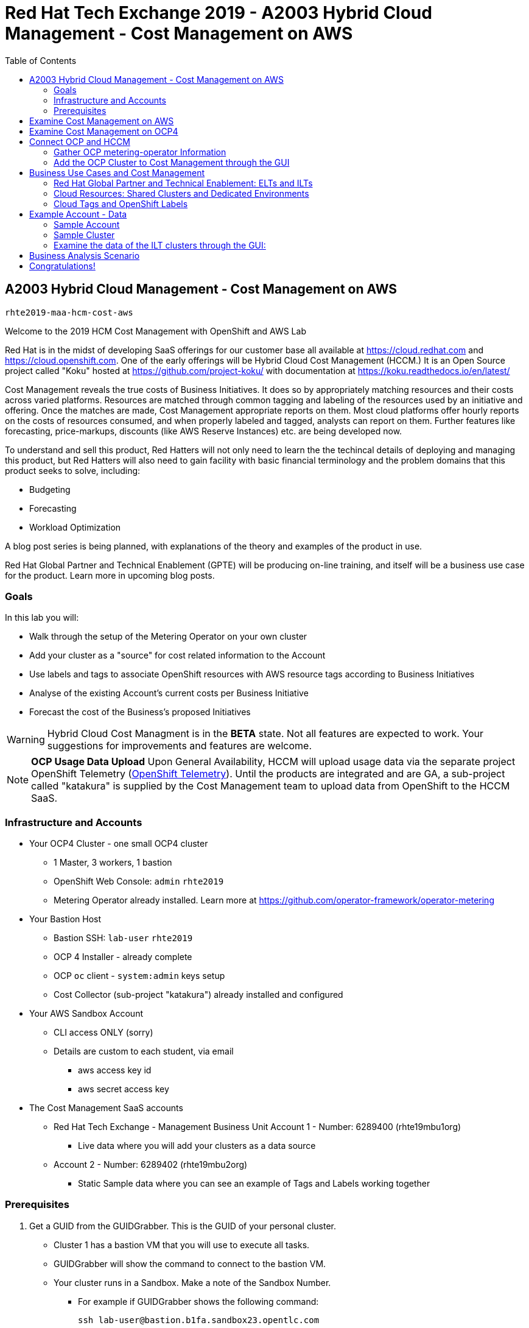 :toc:

= Red Hat Tech Exchange 2019 - A2003 Hybrid Cloud Management - Cost Management on AWS


== A2003 Hybrid Cloud Management - Cost Management on AWS


`rhte2019-maa-hcm-cost-aws`

Welcome to the 2019 HCM Cost Management with OpenShift and AWS Lab

Red Hat is in the midst of developing SaaS offerings for our customer base all available at link:https://cloud.redhat.com[^] and link:https://cloud.openshift.com[^]. One of the early offerings will be Hybrid Cloud Cost Management (HCCM.) It is an Open Source project called "Koku" hosted at link:https://github.com/project-koku/[^] with documentation at link:https://koku.readthedocs.io/en/latest/[^]

Cost Management reveals the true costs of Business Initiatives.  It does so by appropriately matching resources and their costs across varied platforms.  Resources are matched through common tagging and labeling of the resources used by an initiative and offering.  Once the matches are made, Cost Management appropriate reports on them. Most cloud platforms offer hourly reports on the costs of resources consumed, and when properly labeled and tagged, analysts can report on them. Further features like forecasting, price-markups, discounts (like AWS Reserve Instances) etc. are being developed now.

To understand and sell this product, Red Hatters will not only need to learn the the techincal details of deploying and managing this product, but Red Hatters will also need to gain facility with basic financial terminology and the problem domains that this product seeks to solve, including:

* Budgeting
* Forecasting
* Workload Optimization

A blog post series is being planned, with explanations of the theory and examples of the product in use.

Red Hat Global Partner and Technical Enablement (GPTE) will be producing on-line training, and itself will be a business use case for the product.  Learn more in upcoming blog posts.

=== Goals

In this lab you will:

* Walk through the setup of the Metering Operator on your own cluster
* Add your cluster as a "source" for cost related information to the Account
* Use labels and tags to associate OpenShift resources with AWS resource tags according to Business Initiatives
* Analyse of the existing Account's current costs per Business Initiative
* Forecast the cost of the Business's proposed Initiatives

[WARNING]
Hybrid Cloud Cost Managment is in the *BETA* state.  Not all features are expected to work.  Your suggestions for improvements and features are welcome.

[NOTE]
*OCP Usage Data Upload*
Upon General Availability, HCCM will upload usage data via the separate project OpenShift Telemetry (link:https://docs.openshift.com/container-platform/4.1/telemetry/about-telemetry.html[OpenShift Telemetry^]).  Until the products are integrated and are GA, a sub-project called "katakura" is supplied by the Cost Management team to upload data from OpenShift to the HCCM SaaS.

=== Infrastructure and Accounts

* Your OCP4 Cluster - one small OCP4 cluster
** 1 Master, 3 workers, 1 bastion
** OpenShift Web Console: `admin` `rhte2019`
** Metering Operator already installed. Learn more at link:https://github.com/operator-framework/operator-metering[^]

* Your Bastion Host
** Bastion SSH: `lab-user` `rhte2019`
** OCP 4 Installer - already complete
** OCP `oc` client - `system:admin` keys setup
** Cost Collector (sub-project "katakura") already installed and configured

* Your AWS Sandbox Account
** CLI access ONLY (sorry)
** Details are custom to each student, via email
*** aws access key id
*** aws secret access key

* The Cost Management SaaS accounts
** Red Hat Tech Exchange - Management Business Unit Account 1 - Number: 6289400 (rhte19mbu1org)
*** Live data where you will add your clusters as a data source
** Account 2 - Number: 6289402 (rhte19mbu2org)
*** Static Sample data where you can see an example of Tags and Labels working together

=== Prerequisites

. Get a GUID from the GUIDGrabber. This is the GUID of your personal cluster.
* Cluster 1 has a bastion VM that you will use to execute all tasks.
* GUIDGrabber will show the command to connect to the bastion VM.
* Your cluster runs in a Sandbox. Make a note of the Sandbox Number.
** For example if GUIDGrabber shows the following command:
+
[source,sh]
----
ssh lab-user@bastion.b1fa.sandbox23.opentlc.com
----
+
this means that your GUID is b1fa and your Sandbox Number is 23.

== Examine Cost Management on AWS

[CAUTION]
You are not actually doing this part of the lab.  This is for your reference so you are familiar with the AWS interface.

Your cloud provider is the first stop in gathering cost information.  The Cost Management will support both AWS and Azure, with more platforms coming.  We'll focus on AWS.

AWS reports costs for consumption by third parties via a feature called "AWS Cost and Usage Reports."  The AWS root account can setup these reports, including the level of data detail and the AWS tags that are included. AWS generates CSV files and places them in special S3 buckets almost hourly.  Red Hat Cost Managemetn gathers these logs from the S3 bucket almost hourly and processes them.  Since you only have an AWS "linked" account, not a root account, you will not be able to alter the configuration of AWS cost reporting.  Sorry about that.  We'll do our best to show them to you.

Here's how they're setup in AWS and the Red Hat HCCM SaaS:

* Observe the Setup of AWS for Cost Management

:imagesdir: images/


. Turn on AWS Cost and Usage Reports
+

+++ <details><summary> +++
_Click for Sample Image_
+++ </summary><div> +++
image:01_aws_billing_console.png[]
+++ </div></details> +++

. There's already a Cost and Usage Report already setup for the *rhte19mbu1org*
+

+++ <details><summary> +++
_Click for Sample Image_
+++ </summary><div> +++
image:02_aws_cost_and_usage_reports.png[]
+++ </div></details> +++

. AWS is generating the reports and putting them in a bucket named *rhte19mbu1org*
+

+++ <details><summary> +++
_Click for Sample Image_
+++ </summary><div> +++
image:03_aws_report_details.png[]
+++ </div></details> +++

. AWS has already filled the bucket with some information for September 2019
+
+++ <details><summary> +++
_Click for Sample Image_
+++ </summary><div> +++
image:04_aws_populated_bucket.png[]
+++ </div></details> +++

. To protect the bucket and allow only the HCCM SaaS access to the bucket, a policy is created.
+
+++ <details><summary> +++
_Click for Sample Image_
+++ </summary><div> +++
image:05_aws_iam_policies.png[]
+++ </div></details> +++

. Red Hat HCCM accesses the bucket based on a strict access policy
+
+++ <details><summary> +++
_Click for Sample Image_
+++ </summary><div> +++
image:06_aws_policy_detail.png[]
+++ </div></details> +++

. An AWS Role is created to join the policy governing bucket access with the HCCM root account as a Trust Relationship.
+
+++ <details><summary> +++
_Click for Sample Image_
+++ </summary><div> +++
image:07_aws_role_with_policy.png[]
+++ </div></details> +++

. Finally, select AWS tags that will be used by AWS to report resource utilization.
+
+++ <details><summary> +++
_Click for Sample Image_
+++ </summary><div> +++
image:08_aws_cost_allocation_tags.png[]
+++ </div></details> +++

. Now, if you were to change to the HCCM "Cost Management Sources" GUI you would add an AWS source by indicating the bucket name and role created above.  *Don't do it*
+
+++ <details><summary> +++
_Click for Sample Image_
+++ </summary><div> +++
image:09_cost_aws_source_added.png[]
+++ </div></details> +++

. Within a few hours, the cloud tags would appear in the HCCM "Cloud Details" GUI.  You can then group your costs by these tags and begin getting insights into the cost of your business initiatives. link:https://cloud.redhat.com/hybrid/cost-management/aws?group_by[account]=*&order_by[cost]=desc
+
+++ <details><summary> +++
_Click for Sample Image_
+++ </summary><div> +++
image:10_cost_aws_cloud_tags_available.png[]
+++ </div></details> +++

== Examine Cost Management on OCP4

[CAUTION]
Yes, actually do this part of the lab

* Examine how Cost Management is Deployed on OCP4

On the bastion host, use the `oc` tool to talk to the API and learn about the Metering Operator

NOTE: If you have trouble logging in, ask one of the lab assistants

. SSH from your laptop to the Bastion
+
[source]
----
$ ssh lab-user@<bastion>
----
+
The password is `rhte2019`
+
[source]
----
$ sudo -i
$ su - ec2-user
$ oc whoami
----
+
.Sample Output:
[source,text]
----
system:admin
----


. A dedicated namespace was create for OpenShift Metering
+
[source]
----
$ oc project openshift-metering
----
+
.Sample Output:
[source,text]
----
Now using project "openshift-metering" on server "https://api.shared.na.openshift.opentlc.com:6443".
----

. The Metering Operator was made available to the cluster via the Metering Catalog Source
+
[source]
----
$ oc get catalogsource -A
----
+
.Sample Output:
[source,options="nowrap"]
----
NAMESPACE                              NAME                       NAME                  TYPE       PUBLISHER   AGE
openshift-logging                      cluster-logging-operator   Custom                grpc       Custom      6d3h
openshift-marketplace                  certified-operators        Certified Operators   grpc       Red Hat     6d4h
openshift-marketplace                  community-operators        Community Operators   grpc       Red Hat     6d4h
openshift-marketplace                  redhat-operators           Red Hat Operators     grpc       Red Hat     6d4h
openshift-metering                     metering-operators         Custom                grpc       Custom      6d3h
openshift-operator-lifecycle-manager   olm-operators              OLM Operators         internal   Red Hat     6d4h
openshift-operators                    elasticsearch-operator     Custom                grpc       Custom      6d3h
----

. It needs an OLM OperatorGroup to define relationships between operators. (More OLM info link:https://docs.openshift.com/container-platform/4.1/applications/operators/olm-understanding-olm.html#olm-operatorgroups_olm-understanding-olm[here^].)
+
[source]
----
$ oc get operatorgroup metering-operators -n openshift-metering -oyaml
----
+

+++ <details><summary> +++
_Sample Output_
+++ </summary><div> +++
+
----
apiVersion: operators.coreos.com/v1
kind: OperatorGroup
metadata:
  annotations:
    olm.providedAPIs: HiveTable.v1alpha1.metering.openshift.io,Metering.v1alpha1.metering.openshift.io,PrestoTable.v1alpha1.metering.openshift.io,Report.v1alpha1.metering.openshift.io,ReportDataSource.v1alpha1.metering.openshift.io,ReportQuery.v1alpha1.metering.openshift.io,StorageLocation.v1alpha1.metering.openshift.io
  creationTimestamp: 2019-09-03T21:42:54Z
  generation: 2
  name: metering-operators
  namespace: openshift-metering
  resourceVersion: "71746600"
  selfLink: /apis/operators.coreos.com/v1/namespaces/openshift-metering/operatorgroups/metering-operators
  uid: c998fe67-ce93-11e9-b5d9-0a16ab677b4c
spec:
  serviceAccount:
    metadata:
      creationTimestamp: null
  targetNamespaces:
  - openshift-metering
status:
  lastUpdated: 2019-09-03T21:42:54Z
  namespaces:
  - openshift-metering
----
+++ </div></details> +++


. The Metering Subscription is also part of the OLM and defines which version and channel
+
[source,bash]
----
$ oc get subscriptions.operators.coreos.com metering -n openshift-metering -oyaml
----
+++ <details><summary> +++
_Sample Output_
+++ </summary><div> +++
+
----
apiVersion: operators.coreos.com/v1alpha1
kind: Subscription
metadata:
  creationTimestamp: "2019-09-10T15:45:14Z"
  generation: 1
  labels:
    csc-owner-name: installed-community-openshift-metering
    csc-owner-namespace: openshift-marketplace
  name: metering
  namespace: openshift-metering
  resourceVersion: "20929"
  selfLink: /apis/operators.coreos.com/v1alpha1/namespaces/openshift-metering/subscriptions/metering
  uid: fb4f6b21-d3e1-11e9-9c86-06ae53090800
spec:
  channel: preview
  name: metering
  source: metering-operators
  sourceNamespace: openshift-metering
status:
  currentCSV: metering-operator.v4.1.0
  installPlanRef:
    apiVersion: operators.coreos.com/v1alpha1
    kind: InstallPlan
    name: install-ln82l
    namespace: openshift-metering
    resourceVersion: "20867"
    uid: 341e2c12-d3e2-11e9-8f8b-06ae53090800
  installedCSV: metering-operator.v4.1.0
  installplan:
    apiVersion: operators.coreos.com/v1alpha1
    kind: InstallPlan
    name: install-ln82l
    uuid: 341e2c12-d3e2-11e9-8f8b-06ae53090800
  lastUpdated: "2019-09-10T15:46:51Z"
  state: AtLatestKnown
----
+++ </div></details> +++

. Finally, we actually kicked off the Metering install by creating the Metering Custom Resource
+
[source]
----
$ oc describe meterings.metering.openshift.io operator-metering
----
+++ <details><summary> +++
_Sample Output_
+++ </summary><div> +++
+
[source]
----
Name:         operator-metering
Namespace:    openshift-metering
Labels:       <none>
Annotations:  <none>
API Version:  metering.openshift.io/v1alpha1
Kind:         Metering
Metadata:
  Creation Timestamp:  2019-09-03T17:32:17Z
  Generation:          6
  Resource Version:    1824854
  Self Link:           /apis/metering.openshift.io/v1alpha1/namespaces/openshift-metering/meterings/operator-metering
  UID:                 c6d01c80-ce70-11e9-ae9b-021aec9d41ee
Spec:
  Hdfs:
    Spec:
      Datanode:
        Resources: [ommitted]
      Namenode:
        Resources: [ommitted]
  Presto:
    Spec:
      Hive:
        Metastore:
          Resources: [omitted]
          Storage:
            Size:  10Gi
        Server:
          Resources:
[omitted]
      Presto:
        Coordinator:
          Resources: [omitted]
        Worker:
          Replicas:  1
          Resources: [omitted]
  Reporting - Operator:
    Spec:
      Auth Proxy:
        Cookie Seed:                    7091da5a0a374e4a92a9356c963e1690
        Delegate UR Ls Enabled:         true
        Enabled:                        true
        Subject Access Review Enabled:  true
      Resources: [omitted]
      Route:
        Enabled:  true
Status:
  Observed Version:  680107
Events:              <none>
----
+++ </div></details> +++

. After a while, check it out, there are pods in the Metering Namespace.  The metering operator is an implementation of hdfs, i.e. Hadoop.  *_Big Data_*
+
[source]
----
$ oc get pods -n openshift-metering
----
+
.Sample Output:
----
NAME                                  READY   STATUS    RESTARTS   AGE
hdfs-datanode-0                       1/1     Running   1          6d3h
hdfs-namenode-0                       1/1     Running   1          6d3h
hive-metastore-0                      1/1     Running   1          6d3h
hive-server-0                         1/1     Running   1          6d3h
metering-operator-698f55bb84-fx5zl    2/2     Running   2          4d16h
presto-coordinator-7c57b6dfb5-cndbx   1/1     Running   1          4d16h
presto-worker-69f6f8c587-697g4        1/1     Running   1          6d3h
reporting-operator-6b5fdc8b5c-29qnx   2/2     Running   3          6d3h
----

. The OCP Usage uploader created some reports in the reporting operator that was installed. They're prefixed with HCCM.
+
[source]
----
$ oc get reports
----
+
.Sample Output:
[source,options="nowrap"]
----
NAME                                            QUERY                                           SCHEDULE   RUNNING                  FAILED   LAST REPORT TIME       AGE
hccm-openshift-persistentvolumeclaim            hccm-openshift-persistentvolumeclaim            hourly     ReportingPeriodWaiting            2019-09-09T21:00:00Z   6d3h
hccm-openshift-persistentvolumeclaim-lookback   hccm-openshift-persistentvolumeclaim-lookback   hourly     ReportingPeriodWaiting            2019-09-09T21:00:00Z   6d3h
hccm-openshift-usage                            hccm-openshift-usage                            hourly     ReportingPeriodWaiting            2019-09-09T21:00:00Z   6d3h
hccm-openshift-usage-lookback                   hccm-openshift-usage-lookback                   hourly     ReportingPeriodWaiting            2019-09-09T21:00:00Z   6d3h
----

. The metering operator has a lot of moving parts.  There are more things to try, if you like:
+
.Hadoop Queries
[source]
----
$ oc get reportqueries.metering.openshift.io
----
+
.Hadoop DataSources
[source]
----
$ oc get reportdatasources.metering.openshift.io
----

== Connect OCP and HCCM

NOTE: This is the fun part!

To upload data that the metering operator has collected into the Cost Management SaaS, we'll be using the Koku sub-project link:https://github.com/project-koku/korekuta[korekuta^].  Korekuta has several moving parts:

.Korekuta components
* Some custom reports for the reporting-operator in the metering-operator
* Shell scripts to run the collector
* Ansible playbooks to keep the shell scripts a sane length
* Cronjobs to collect data periodically
* A configuration of the `insights-client`.  It first sets up reports and then periodically reads the reports from the metering operator and uploads them to cloud.redhat.com with the `insights-client`.

=== Gather OCP metering-operator Information

We've already set all this up for you on your environment. (You're welcome.) Let's have a look at its configuration.

. The `ocp_usage.sh` script keeps its configuration data in the filesystem of the bastion host.  The directory names under `$HOME/.config/ocp_usage/` are the cluster identifiers.
+
.Examine the Configs
[source,bash]
----
$ cat $HOME/.config/ocp_usage/*/config.json
----
+
.Sample Output:
[source,text]
----
{
    "ocp_api": "https://api.cluster-7371.7371.sandbox448.opentlc.com:6443", <1>
    "ocp_token_file": "/home/ec2-user/7371.token", #<2>
    "ocp_cluster_id": "a1d4986f-eb03-57a9-bd1d-2ed6a9af4da0", #<3>
    "ocp_metering_namespace": "openshift-metering", #<4>
    "ocp_cli": "/usr/bin/oc", #<5>
    "ocp_validate_cert": "False", #<6>
    "metering_api": "https://metering-openshift-metering.apps.cluster-7371.7371.sandbox448.opentlc.com" #<7>
}
----
<1> The `ocp_usage.sh` collector will access the OpenShift cluster through the API endpoing.  Get it with `oc whoami --show-server`
<2> The token that belongs to the service account that was created to display reports. Get it with `oc serviceaccounts get-token reporting-operator -n openshift-metering`
<3> The cluster identifier used between the `ocp_usage.sh` scripts and the HCCM SaaS.  Also the name of the parent directory.
<4> This is the Metering Operator namespace.
<5> The is the the `oc` command line tool appropriate for accessing this cluster.  Might need an `oc` client version 3 for older clusters.
<6> Certs are optional, though encouraged.
<7> The Route to the Reporting system to gather report to upload via `insights-client`.  Get it with `oc get route -n openshift-metering metering -o=jsonpath='{.status.ingress[0].host}'

. The korekuta source code is in `/home/ec2-user/korekuta-master/`

. There's a cronjob in the ec2-user's account:
+
[source,sh,options="nowrap"]
----
$ crontab -l
----
+
.Sample Output:
[source,sh,options="nowrap"]
----
#Ansible: korekuta
*/45 * * * * /home/ec2-user/korekuta-master/ocp_usage.sh --collect --e OCP_CLUSTER_ID=c4d465d8-6fea-5183-b1c3-e144b92d592d
----

=== Add the OCP Cluster to Cost Management through the GUI

. Navigate to link:https://cloud.redhat.com/hybrid/cost-management/sources[^]

. Sign in as username `rhte-example-1` password `r3dh4t1!`

NOTE: You may have to again go to link:https://cloud.redhat.com/hybrid/cost-management/sources[^]

. Click *Add Source*
+++ <details><summary> +++
_Sample Image_
+++ </summary><div> +++
image:11_cost_add_source_button.png[]
+++ </div></details> +++
. Fill out the *Add a source* form:
.. *Name*: `ocp4-<your GUID>`.  For example `ocp4-3d0f`
.. *Type*: Select "*Red Hat OpenShift Container Platform*"
.. Click both the checkboxes.  They're already setup.
* [*] On your OpenShift cluster, install:
* [*] On a system with network access t your OpenShift cluster, install:
.. Click *Next*
+++ <details><summary> +++
_Sample Image_
+++ </summary><div> +++
image:12_cost_ocp_source_details.png[]
+++ </div></details> +++

. You already have the token. Click *Next*

. Paste the *Cluster Identifier* you got in the last step.  It's also in the output of the crontab.
.. Click *Next*
+++ <details><summary> +++
_Sample Image_
+++ </summary><div> +++
image:13_cost_ocp_cluster_id.png[]
+++ </div></details> +++

. The crontab is already setup for you.  Click *Next*

. Confirm the status details and click *Add Source*

. You will eventually see your cluster in the list of link:https://cloud.redhat.com/hybrid/cost-management/[*Top Clusters*^] or click on *All Clusters* to find yours.
+++ <details><summary> +++
_Sample Image_
+++ </summary><div> +++
image:14_cost_clusters_list.png[]
+++ </div></details> +++

NOTE: If data for your cluster hasn't already populated, wait a few hours for Korekuta and AWS to deliver reports and Koku to process them.  Report frequencies are by the hour.  Initial reports can take up to four hours to sync properly.

== Business Use Cases and Cost Management

=== Red Hat Global Partner and Technical Enablement: ELTs and ILTs

GPTE is in the business of delivering training. GPTE delivers both online training (ELT) and in-person training (ILT).


Let's create a system to track the cost of each student's resource usage in the cloud as they take classes.

=== Cloud Resources: Shared Clusters and Dedicated Environments

When students take classes they use online lab environments to do the exercises taught in their classes.  The labs environemnts are hosted in the cloud.  The lab environments for each student can be provided by "Dedicated Environments" or "Shared Clusters," and sometimes both.

"Shared Clusters" are made up of resources shared with other students, on which they do their lab work. For example, students in a Shared Cluster are creating and deleting projects and associated OpenShift resources as part of their training.  Or perhaps, they might be sharing resources by pulling images from a common Quay registry.

"Dedicated Environments" are created for the student, and only the individual student has access to the resources. Oftentimes, these students are confined to a linked or "sandbox" account where they can create new cloud resources in a controlled fashion.

Classes can use Shared and/or Dedicated Resources to provide online environments to the students running labs as the lab creator sees fit. ELTs and ILTs can be taught by giving students access to a "Shared Cluster," or allowing the student to create new "Dedicated Environments".  Some use both "Shared Clusters" and "Dedicated Environments."

=== Cloud Tags and OpenShift Labels

.Default Values
By default, the Red Hat Cost Management service can detect which AWS EC2 instance IDs are being used by an OpenShift cluster.  This gives the user coarse grained information regarding the Cloud Resource consumption of the cluster.  This would be appropriate for the OCP-related costs of a student with a Dedicated Environment.  However, this does not give us precise knowledge of the students' activities in a Shared Cluster.

.Tags and Labels
To give us precise information as to the students' activities, GPTE needs a tagging system to ensure that the class lab environment that was used by the student is properly accounted for in the Cost Management system. As many as possible of the resourced need to be tagged or labeled, according to the features of the infrastructure providing them.

.Business Identifiers
Let's say that a student with ID `student1-redhat.com` is taking the *OpenShift 4 Foundations* ELT.  We need to label and tag all the resources they will be using for the course of the class.  We should choose a meaningful identifier for the student taking the class.  Let's say `class_session: student1-redhat.com_ocp4-foundations`

.Limitations
Each system has its own limitations in their tagging and labeling mechanisms.  The total number of tags or labels in a system may be limited.  The number of tags on a particular resource may be limited.  The character count and allowed characters may differ.  Care must be taken to create tags and labels that suit all the systems involved.


== Example Account - Data

=== Sample Account

Our sample account, which you have access to, can show you how OpenShift projects/namespaces are associated with AWS resources.

Using OpenShift labels and AWS tags you are expressing the relationship between student ILT clusters, the applications they're hosting, and the AWS resources that power them.

=== Sample Cluster

We have created same data for eight ILTs, each of which have two students who have deployed their own single OCP clusters. 

Each cluster has three masters, three worker nodes, and associated storage with tags called storageclass whicn represents EBS volumes and S3 storage.

Three "workload" projects were deployed on the clusters.  They are the basis of a sample "cost management" system and the OCP control plane:  The apps are install-test, cost-management, catalog, analytics.  The control plane is also represented by projects openshift, and kube-system.

[NOTE] You won't be looking at Cost Management data as instances of AWS resources - rather, you'll be presented with the cost derived from the tag and label associations that connect the OCP resources to underlying AWS resources.


=== Examine the data of the ILT clusters through the GUI:

* Log into the Sample Data Account

. Navigate to link:https://cloud.redhat.com/hybrid/cost-management/sources/[^]

. Log OUT of the previous user.

. Sign in as example user *2*: username `rhte-example-2` password `r3dh4t1!`

* All of the cluster data has already been loaded

* *Click* on *Cost Management* on the left to open up the five options and *Click* on *Overview.*  The Cost Management Overview page opens.

* Look at the "Infrastructure cost" graph, and note that it only covers this month and the last.  HCM Cost Management is currently designed for quick analysis of recent changes in spending.

* Using your mouse, determine which week-long time periods ILTs were run.  Note that sometimes the graph lines are unbroken. 

* Note which particular projects have cost the most money this month.

* *Click* on the *Top Clusters* tab and see the top spenders for the month.

* *Scroll Down* and observe the AWS resource utilization and the actual resource usage of all OCP projects compared to the resources requested by all OCP projects.

* On the left, click on *OpenShift on cloud details* and in the list of projects that opens, click the to open the first project name (usually "analytics") on the list.  Note how it identifies a single cluster and the spending per region of the projects.

* Continue working with the Cost Management GUI to try to answer the following questions:


== Business Analysis Scenario

NOTE: Note that this data is in some parts matched incorrecgly and faulty just for today, Tuesday's breakout, and can produce strange results. 

Senior Management wants to know:

* How much have we spent in the last month with AWS
* Infrastructure Cost per student to Run one OpenShift 4 ILT
* How many Students have done the OpenShift 4 "Foundations" ELT the past two months
* At current rate of usage increase, how much will we be spending on OpenShift 4 ELTs

== Congratulations!

This breakout has shown you the basics of the Cost Management system.  It covered the infrastructure setup and basic use of the product.

Don't forget to register your attendance in the app!!

[CAUTION] 
*Come to the Hack-a-thon on Thursday!*  If you are interested in the sample data cleaned up and want to work with it, we'll be featuring it there.  

WARNING:  Also!  *Do you want to Keep your cluster alive until Thursday?*  If you want to continue working withy your live cluster after this Breakout, see Judd and tell him your GUID.  He'll make sure your cluster is not retired, and you can use it until after the Hack-a-thon on Thursday.

NOTE: Remember, you can learn a lot more about Cost Management in the docs and blog posts indicated at the top of this document.

*_Have a Great Tech Exchange!_* -The HCM Cost Management Team and GPTE
